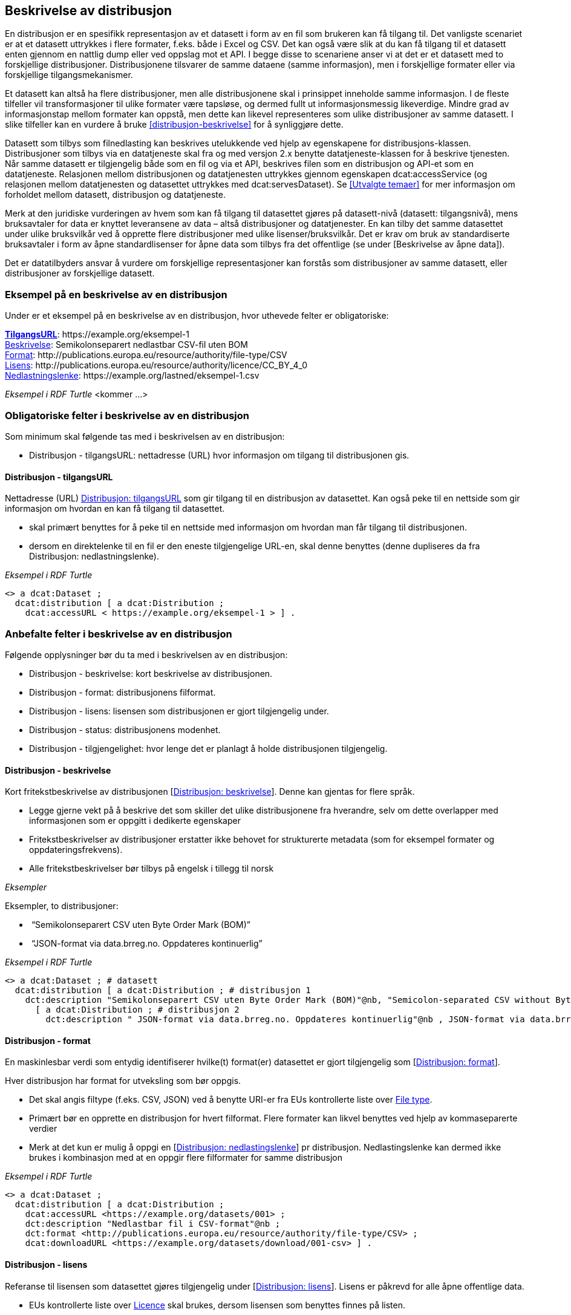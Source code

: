 == Beskrivelse av distribusjon [[beskrivelse-av-distribusjon]]


En distribusjon er en spesifikk representasjon av et datasett i form av en fil som brukeren kan få tilgang til. Det vanligste scenariet er at et datasett uttrykkes i flere formater, f.eks. både i Excel og CSV. Det kan også være slik at du kan få tilgang til et datasett enten gjennom en nattlig dump eller ved oppslag mot et API. I begge disse to scenariene anser vi at det er et datasett med to forskjellige distribusjoner. Distribusjonene tilsvarer de samme dataene (samme informasjon), men i forskjellige formater eller via forskjellige tilgangsmekanismer.

Et datasett kan altså ha flere distribusjoner, men alle distribusjonene skal i prinsippet inneholde samme informasjon. I de fleste tilfeller vil transformasjoner til ulike formater være tapsløse, og dermed fullt ut informasjonsmessig likeverdige. Mindre grad av informasjonstap mellom formater kan oppstå, men dette kan likevel representeres som ulike distribusjoner av samme datasett. I slike tilfeller kan en vurdere å bruke <<distribusjon-beskrivelse>> for å synliggjøre dette.

Datasett som tilbys som filnedlasting kan beskrives utelukkende ved hjelp av egenskapene for distribusjons-klassen. Distribusjoner som tilbys via en datatjeneste skal fra og med versjon 2.x benytte datatjeneste-klassen for å beskrive tjenesten. Når samme datasett er tilgjengelig både som en fil og via et API, beskrives filen som en distribusjon og API-et som en datatjeneste. Relasjonen mellom distribusjonen og datatjenesten uttrykkes gjennom egenskapen dcat:accessService (og relasjonen mellom datatjenesten og datasettet uttrykkes med dcat:servesDataset). Se <<Utvalgte temaer>> for mer informasjon om forholdet mellom datasett, distribusjon og datatjeneste.

Merk at den juridiske vurderingen av hvem som kan få tilgang til datasettet gjøres på datasett-nivå (datasett: tilgangsnivå), mens bruksavtaler for data er knyttet leveransene av data – altså distribusjoner og datatjenester. En kan tilby det samme datasettet under ulike bruksvilkår ved å opprette flere distribusjoner med ulike lisenser/bruksvilkår. Det er krav om bruk av standardiserte bruksavtaler i form av åpne standardlisenser for åpne data som tilbys fra det offentlige (se under [Beskrivelse av åpne data]).

Det er datatilbyders ansvar å vurdere om forskjellige representasjoner kan forstås som distribusjoner av samme datasett, eller distribusjoner av forskjellige datasett.


=== Eksempel på en beskrivelse av en distribusjon

Under er et eksempel på en beskrivelse av en distribusjon, hvor uthevede felter er  obligatoriske:

*****
https://data.norge.no/specification/dcat-ap-no/#Distribusjon-tilgangsurl[*TilgangsURL*]: +https://example.org/eksempel-1+ +
https://data.norge.no/specification/dcat-ap-no/#Distribusjon-beskrivelse[Beskrivelse]: Semikolonseparert nedlastbar CSV-fil uten BOM +
https://data.norge.no/specification/dcat-ap-no/#Distribusjon-format[Format]: +http://publications.europa.eu/resource/authority/file-type/CSV+ +
https://data.norge.no/specification/dcat-ap-no/#Distribusjon-lisens[Lisens]: +http://publications.europa.eu/resource/authority/licence/CC_BY_4_0+ +
https://data.norge.no/specification/dcat-ap-no/#Distribusjon-nedlastningslenke[Nedlastningslenke]: +https://example.org/lastned/eksempel-1.csv+ +
*****

_Eksempel i RDF Turtle_ [yellow-background]#<kommer ...>#

=== Obligatoriske felter i beskrivelse av en distribusjon
Som minimum skal følgende tas med i beskrivelsen av en distribusjon:

* Distribusjon - tilgangsURL: nettadresse (URL) hvor informasjon om tilgang til distribusjonen gis.

==== Distribusjon - tilgangsURL

Nettadresse (URL) https://data.norge.no/specification/dcat-ap-no/#Distribusjon-tilgangsurl[Distribusjon: tilgangsURL] som gir tilgang til en distribusjon av datasettet. Kan også peke til en nettside som gir informasjon om hvordan en kan få tilgang til datasettet.

* skal primært benyttes for å peke til en nettside med informasjon om hvordan man får tilgang til distribusjonen.
* dersom en direktelenke til en fil er den eneste tilgjengelige URL-en, skal denne benyttes (denne dupliseres da fra Distribusjon: nedlastningslenke).

_Eksempel i RDF Turtle_
----
<> a dcat:Dataset ;
  dcat:distribution [ a dcat:Distribution ;
    dcat:accessURL < https://example.org/eksempel-1 > ] .
----

=== Anbefalte felter i beskrivelse av en distribusjon
Følgende opplysninger bør du ta med i beskrivelsen av en distribusjon:

* Distribusjon - beskrivelse: kort beskrivelse av distribusjonen.
* Distribusjon - format: distribusjonens filformat.
* Distribusjon - lisens: lisensen som distribusjonen er gjort tilgjengelig under.
* Distribusjon - status: distribusjonens modenhet.
* Distribusjon - tilgjengelighet: hvor lenge det er planlagt å holde distribusjonen tilgjengelig.

==== Distribusjon - beskrivelse
Kort fritekstbeskrivelse av distribusjonen [https://data.norge.no/specification/dcat-ap-no/#Distribusjon-beskrivelse[Distribusjon: beskrivelse]]. Denne kan gjentas for flere språk.

* Legge gjerne vekt på å beskrive det som skiller det ulike distribusjonene fra hverandre, selv om dette overlapper med informasjonen som er oppgitt i dedikerte egenskaper
* Fritekstbeskrivelser av distribusjoner erstatter ikke behovet for strukturerte metadata (som for eksempel formater og oppdateringsfrekvens).
* Alle fritekstbeskrivelser bør tilbys på engelsk i tillegg til norsk

_Eksempler_

Eksempler, to distribusjoner:

*  “Semikolonseparert CSV uten Byte Order Mark (BOM)”
*  “JSON-format via data.brreg.no. Oppdateres kontinuerlig”

_Eksempel i RDF Turtle_

----
<> a dcat:Dataset ; # datasett
  dcat:distribution [ a dcat:Distribution ; # distribusjon 1
    dct:description "Semikolonseparert CSV uten Byte Order Mark (BOM)"@nb, "Semicolon-separated CSV without Byte Order Mark (BOM)."@en ] ,
      [ a dcat:Distribution ; # distribusjon 2
        dct:description " JSON-format via data.brreg.no. Oppdateres kontinuerlig"@nb , JSON-format via data.brreg.no. "@en ] .
----

==== Distribusjon - format
En maskinlesbar verdi som entydig identifiserer hvilke(t) format(er) datasettet er gjort tilgjengelig som [https://data.norge.no/specification/dcat-ap-no/#Distribusjon-format[Distribusjon: format]].

Hver distribusjon har format for utveksling som bør oppgis.

* Det skal angis filtype (f.eks. CSV, JSON) ved å benytte URI-er fra EUs kontrollerte liste over https://op.europa.eu/s/o8vN[File type].
* Primært bør en opprette en distribusjon for hvert filformat.  Flere formater kan likvel benyttes ved hjelp av kommaseparerte verdier
* Merk at det kun er mulig å oppgi en [https://data.norge.no/specification/dcat-ap-no/#Distribusjon-nedlastningslenke[Distribusjon: nedlastingslenke]] pr distribusjon. Nedlastingslenke kan dermed ikke brukes i kombinasjon med at en oppgir flere filformater for samme distribusjon

_Eksempel i RDF Turtle_

----
<> a dcat:Dataset ;
  dcat:distribution [ a dcat:Distribution ;
    dcat:accessURL <https://example.org/datasets/001> ;
    dct:description "Nedlastbar fil i CSV-format"@nb ;
    dct:format <http://publications.europa.eu/resource/authority/file-type/CSV> ;
    dcat:downloadURL <https://example.org/datasets/download/001-csv> ] .
----


==== Distribusjon - lisens [[distribusjon-lisens]]

Referanse til lisensen som datasettet gjøres tilgjengelig under [https://data.norge.no/specification/dcat-ap-no/#Distribusjon-lisens[Distribusjon: lisens]]. Lisens er påkrevd for alle åpne offentlige data.

* EUs kontrollerte liste over https://op.europa.eu/s/o8vZ[Licence] skal brukes, dersom lisensen som benyttes finnes på listen.
* For åpne data skal en av disse tre lisensene benyttes:
** Creative Commons Navngivelse 4.0 (CC BY 4.0): `+http://publications.europa.eu/resource/authority/licence/CC_BY_4_0+`
** Creative Commons CC0 1.0 Universal (CC0): `+http://publications.europa.eu/resource/authority/licence/CC0+`
** Norsk lisens for offentlige data (NLOD): `+http://publications.europa.eu/resource/authority/licence/NLOD_2_0+`

* Creative Commons-lisensene anbefales for distribusjoner (og datatjenester) med forventet internasjonal bruk.

Se Digdirs  https://data.norge.no/guide/veileder-apne-data/[Veileder for tilgjengeliggjøring av åpne data] for mer informasjon om valg av åpne standardlisenser.

_Eksempel i RDF Turtle_

----
<> a dcat:Dataset ;
  dcat:distribution [ a dcat:Distribution ;
    dct:license <http://publications.europa.eu/resource/authority/licence/CC_BY_4_0> ] .
----

==== Distribusjon - status
Angir distribusjonens modenhet [https://data.norge.no/specification/dcat-ap-no/#Distribusjon-status[Distribusjon: status]]. +


Distribusjonens modenhet er viktig å vite for å kunne vurdere om/når en skal benytte seg distribusjonen. Den bør derfor oppgis.

* Asset Description Metadata Schema (ADMS) skal benyttes:
** Fullført: `+http://purl.org/adms/status/Completed+`
** Utgått: `+http://purl.org/adms/status/Deprecated+`
** Under utvikling: `+http://purl.org/adms/status/UnderDevelopment+`
** Trukket tilbake: `+http://purl.org/adms/status/Withdrawn+`

_Eksempel i RDF Turtle_

----
<> a dcat:Dataset ;
  dcat:distribution [ a dcat:Distribution ;
    adms:status <http://purl.org/adms/status/Completed> ] .
----
==== Distribusjon - tilgjengelighet

Angir hvor lenge det er planlagt å holde distribusjonen tilgjengelig [https://data.norge.no/specification/dcat-ap-no/#Distribusjon-tilgjengelighet[Distribusjon: tilgjengelighet]].

Det er viktig å vite hvor lenge distribusjonen er planlagt tilgjengelig for å kunne vurdere om en skal benytte seg distribusjonen. Den bør derfor oppgis.

* EUs kontrollerte liste over _Distribution availability_ skal benyttes:
** Midlertidig: `+http://data.europa.eu/r5r/availability/temporary+`
** Eksperimentell: `+http://data.europa.eu/r5r/availability/experimental+`
** Tilgjengelig: `+http://data.europa.eu/r5r/availability/available+`
** Stabil: `+http://data.europa.eu/r5r/availability/stable+`

_Eksempel i RDF Turtle_

----
<> a dcat:Dataset ;
  dcat:distribution [ a dcat:Distribution ;
    dcatap:availability <http://data.europa.eu/r5r/availability/stable> ] .
----


=== Valgfrie felter i beskrivelse av en distribusjon

I tillegg til obligatoriske (skal brukes) og anbefalte (bør brukes) felter, er det en del felter som er valgfrie (kan brukes) i beskrivelse av en distribusjon:

* Distribusjon - dokumentasjon: en side eller et dokument som beskriver distribusjonen.
* Distribusjon - endringsdato: dato for siste endring av distribusjonen.
* Distribusjon - filstørrelse: distribusjonens størrelse oppgitt i bytes.
* Distribusjon - i samsvar med: et etablert skjema som distribusjonen er i samsvar med.
* Distribusjon - komprimeringsformat: komprimeringsformatet for distribusjonen som dataene er i dersom de er i en komprimert form, f.eks. for å redusere størrelsen på den nedlastbare filen.
* Distribusjon - medietype: medietype av distribusjonen.
* Distribusjon - nedlastingslenke: direktelenke (URL) til en nedlastbar fil i et gitt format.
* Distribusjon - pakkeformat: formatet til filen der en eller flere datafiler er gruppert sammen, f.eks. for å gjøre det mulig å laste ned et sett relaterte filer.
* Distribusjon - policy: policyen som uttrykker rettighetene knyttet til distribusjonen hvis de bruker ODRL-vokabularet.
* Distribusjon - rettigheter: rettigheter knyttet til distribusjonen.
* Distribusjon - romlig oppløsning: minste romlig oppløsning for en datasettdistribusjon, målt i meter.
* Distribusjon - sjekksum: sjekksuminformasjon (en mekanisme for å verifisere at innhold i en distribusjon ikke har endret seg).
* Distribusjon - språk: språk som er brukt i distribusjonen.
* Distribusjon - tidsoppløsning: minste tidsrom som kan utledes fra datasett-distribusjonen.
* Distribusjon - tilgangstjeneste: datatjeneste som gir tilgang til distribusjonen.
* Distribusjon - tittel: navn på distribusjonen.
* Distribusjon - utgivelsesdato: dato for formell utgivelse/publisering av distribusjonen.
Ikke alle valgfrie felter er beskrevet i etterfølgende avsnitt. Se under <<Hensikt og avgrensning>> for hvordan du kan melde inn behov for beskrivelser.

==== Distribusjon - dokumentasjon

Referanse til en side eller et dokument som beskriver og dokumenterer innhold og struktur som er spesifikk for distribusjonen [https://data.norge.no/specification/dcat-ap-no/#Distribusjon-dokumentasjon[Distribusjon: dokumentasjon]].

_Eksempel i RDF Turtle_

----
<> a dcat:Dataset ;
  dcat:distribution [ a dcat:Distribution ;
    foaf:page <https://confluence.brreg.no/display/DBNPUB/API> ] .
----

==== Distribusjon - endringsdato
Dato/tid sist distribusjonen sist ble endret [https://data.norge.no/specification/dcat-ap-no/#Distribusjon-endringsdato[Distribusjon: endringsdato]].


* Angis som dato (+xsd:date+) eller tidspunkt (+xsd:dateTime+).

_Eksempler_

*   Angivelse av 01.01.2017 -

_eksempel i RDF Turtle_ :
----
<> a dcat:Dataset ;
  dcat:distribution [ a dcat:Distribution ;
    dct:modified "2017-01-01"^^xsd:date ] .
----
==== Distribusjon - filstørrelse

_<ikke beskrevet, tilsvarer [https://data.norge.no/specification/dcat-ap-no/#Distribusjon-filst%C3%B8rrelse[Distribusjon: filstørrelse]]>_

==== Distribusjon - i samsvar med

Benyttes for å angi et etablert skjema som distribusjonen er i samsvar med [https://data.norge.no/specification/dcat-ap-no/#Distribusjon-i-samsvar-med[Distribusjon: i samsvar med]], for eksempel et XSD-dokument.

_Eksempel i RDF Turtle_

----
<> a dcat:Dataset ;
  dcat:distribution [ a dcat:Distribution ;
    dct:conformsTo <https://data.norge.no/informationmodels/c23f625f-a654-3462-805e-74408cb5367a> ] .
----

==== Distribusjon - komprimeringsformat

_<ikke beskrevet, tilsvarer [https://data.norge.no/specification/dcat-ap-no/#Distribusjon-komprimeringsformat[Distribusjon: komprimeringsformat]]>_

==== Distribusjon - medietype

Angivelse av medietypen for distribusjonen slik den er definert i IANAs register over medietyper.

* Angivelse av Distribusjon: medietype er et valgfritt alternativ til å benytte Distribusjon: format. Kun formater som inngår i IANAs register er lovlige verdier.
* Vi fraråder å angi format både ved hjelp av [https://data.norge.no/specification/dcat-ap-no/#Distribusjon-medietype[Distribusjon: medietype]] og [https://data.norge.no/specification/dcat-ap-no/#Distribusjon-format[Distribusjon: format]] for en og samme distribusjon
* Vi fraråder å angi flere medietyper for en og samme distribusjon ettersom du kun kan oppgi én nedlastningslenke pr distribusjon. Opprett heller nye distribusjoner for hvert format/medietype og oppgi nedlastingslenke for hver distribusjon.
* Benytt fullstendige https-identifikatorer: `+https://www.iana.org/assignments/media-types/text/csv+`, ikke `text/csv`)


==== Distribusjon - nedlastningslenke

Direktelenke til en nedlastbar fil i et gitt format [https://data.norge.no/specification/dcat-ap-no/#Distribusjon-nedlastningslenke[Distribusjon: nedlastningslenke]].

Nedlastingslenken er en type tilgangs-url som peker direkte til en fil som lastes ned lokalt. Dersom nedlastningslenken er den eneste tilgjengelige lenken for distribusjonen av datasettet, skal denne dupliseres i det obligatoriske feltet <<Dataset - tilgangsURL>>.

_Eksempel i RDF Turtle_

----
<> a dcat:Dataset ;
  dcat:distribution [ a dcat:Distribution ;
    dcat:downloadURL < https://data.ssb.no/api/klass/v1//versions/683.csv> ] .
----

==== Distribusjon - pakkeformat
_<ikke beskrevet, tilsvarer [https://data.norge.no/specification/dcat-ap-no/#Distribusjon-pakkeformat[Distribusjon: pakkeformat]]>_

==== Distribusjon - policy
_<ikke beskrevet, tilsvarer [https://data.norge.no/specification/dcat-ap-no/#Distribusjon-policy[Distribusjon: policy]]>_

==== Distribusjon - rettigheter
_<ikke beskrevet, tilsvarer [https://data.norge.no/specification/dcat-ap-no/#Distribusjon-rettigheter[Distribusjon: rettigheter]]>_

==== Distribusjon - romlig oppløsning
_<ikke beskrevet, tilsvarer [https://data.norge.no/specification/dcat-ap-no/#Distribusjon-romlig-oppl%C3%B8sning[Distribusjon: romlig oppløsning]]>_

==== Distribusjon - sjekksum

_<ikke beskrevet, tilsvarer [https://data.norge.no/specification/dcat-ap-no/#Distribusjon-sjekksum[Distribusjon: sjekksum]]>_

==== Distribusjon - språk

_<ikke beskrevet, tilsvarer [https://data.norge.no/specification/dcat-ap-no/#Distribusjon-spr%C3%A5k[Distribusjon: språk]]>_

Se tilsvarende eksempel under <<Datasett språk>> i denne veilederen for hvordan språk angis i RDF Turtle.

==== Distribusjon - tidsoppløsning
_<ikke beskrevet, tilsvarer [https://data.norge.no/specification/dcat-ap-no/#_distribusjon_tidsoppl%C3%B8sning_dcattemporalresolution[Distribusjon: tidsoppløsning]]>_

==== Distribusjon - tilgangstjeneste

Angir datatjenesten som gir tilgang til distribusjonen [https://data.norge.no/specification/dcat-ap-no/#Distribusjon-tilganstjeneste[Distribusjon: tilgangstjeneste]].

_Eksempel i RDF Turtle_
----
<> a dcat:Dataset ; # datasett
  dcat:distribution [ a dcat:Distribution ; # distribusjon
    dcat:accessService <https://data.brreg.no/enhetsregisteret/api> ] . # datatjeneste/API
----

==== Distribusjon - tittel
_<ikke beskrevet, tilsvarer [https://data.norge.no/specification/dcat-ap-no/#Distribusjon-tittel[Distribusjon: tittel]]>_

Se tilsvarende eksempel under <<Datasett - tittel>> i denne veilederen for hvordan tittel angis i RDF Turtle.

==== Distribusjon - utgivelsesdato

Dato/tid når distribusjonen først ble publisert i tilknytning til et datasett [https://data.norge.no/specification/dcat-ap-no/#Distribusjon-utgivelsesdato[Distribusjon: utgivelsesdato]].

* Oppgis som dato (+xsd:date+) eller tidspunkt (+xsd:dateTime+).

_Eksempler_

*  01.01.2017

_Eksempel i RDF Turtle_

----
<> a dcat:Dataset ;
  dcat:distribution [ a dcat:Distribution ;
    dct:issued "2017-01-01"^xsd:date ] .
----
